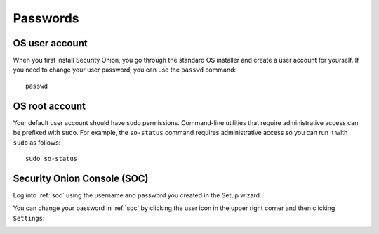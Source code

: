 .. _passwords:

Passwords
=========

OS user account
---------------

When you first install Security Onion, you go through the standard OS installer and create a user account for yourself.  If you need to change your user password, you can use the ``passwd`` command:

::

    passwd
    
OS root account
---------------

Your default user account should have sudo permissions. Command-line utilities that require administrative access can be prefixed with ``sudo``. For example, the ``so-status`` command requires administrative access so you can run it with ``sudo`` as follows:

::

    sudo so-status

Security Onion Console (SOC)
----------------------------

Log into :ref:`soc` using the username and password you created in the Setup wizard.

You can change your password in :ref:`soc` by clicking the user icon in the upper right corner and then clicking ``Settings``:

.. image:: https://user-images.githubusercontent.com/1659467/87231839-768ad500-c388-11ea-885d-6e0c638e63b1.png

